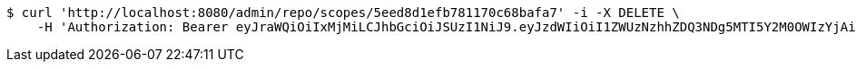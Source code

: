 [source,bash]
----
$ curl 'http://localhost:8080/admin/repo/scopes/5eed8d1efb781170c68bafa7' -i -X DELETE \
    -H 'Authorization: Bearer eyJraWQiOiIxMjMiLCJhbGciOiJSUzI1NiJ9.eyJzdWIiOiI1ZWUzNzhhZDQ3NDg5MTI5Y2M0OWIzYjAiLCJyb2xlcyI6W10sImlzcyI6Im1tYWR1LmNvbSIsImdyb3VwcyI6WyJ0ZXN0Iiwic2FtcGxlIl0sImF1dGhvcml0aWVzIjpbXSwiY2xpZW50X2lkIjoiMjJlNjViNzItOTIzNC00MjgxLTlkNzMtMzIzMDA4OWQ0OWE3IiwiZG9tYWluX2lkIjoiMCIsImF1ZCI6InRlc3QiLCJuYmYiOjE1OTI2MjY0NjIsInVzZXJfaWQiOiIxMTExMTExMTEiLCJzY29wZSI6ImEuMS5zY29wZS5kZWxldGUiLCJleHAiOjE1OTI2MjY0NjcsImlhdCI6MTU5MjYyNjQ2MiwianRpIjoiZjViZjc1YTYtMDRhMC00MmY3LWExZTAtNTgzZTI5Y2RlODZjIn0.mgpdh52Vy5qSv-X4JEJvpmo8tDZmJUZlauk_jBfuFrn8czLX_gyBJNWSJCApQ26EuSAIsHZG9hcLo4BIICX0TMiGxMVg5R0JEs-_A-RIpB5Gdpxt3OP-5qVmBmEK2Usn41cNxuSLlWkPDVTQMBz98SdK_oIgGIx8IX5o0HMABf16BxxBnxaqvtirjLKMdQFslzJRNQZ4Uj2-dq813IF7YjZAXKibmEGptO-1EC3XXiDcL6ZRNPKDNWQMcr1xOl5YaLCW41pEc-5xonFhlQF2C9gUL1cRPz8rfbfySlO1KaSdlW_Bvda99R7nTeS52_RMvnqjXN-PiY7iG8W_alGgJQ'
----